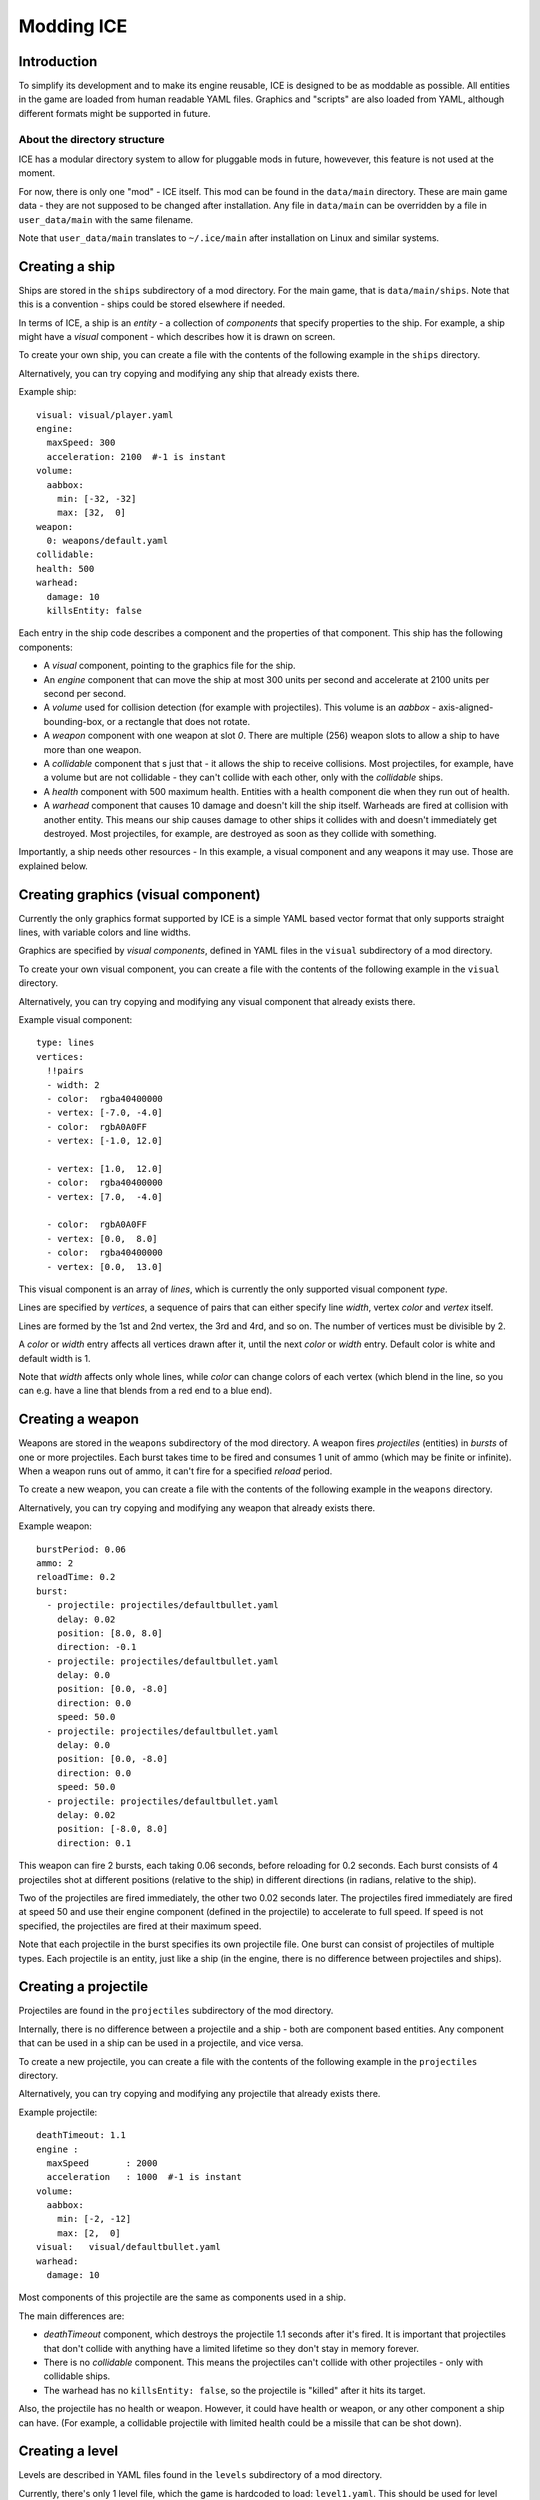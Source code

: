 ===========
Modding ICE
===========

------------
Introduction
------------

To simplify its development and to make its engine reusable, ICE is designed to 
be as moddable as possible. All entities in the game are loaded from human 
readable YAML files. Graphics and "scripts" are also loaded from YAML, although 
different formats might be supported in future.


^^^^^^^^^^^^^^^^^^^^^^^^^^^^^
About the directory structure
^^^^^^^^^^^^^^^^^^^^^^^^^^^^^

ICE has a modular directory system to allow for pluggable mods in future, 
howevever, this feature is not used at the moment.

For now, there is only one "mod" - ICE itself. This mod can be found in the
``data/main`` directory. These are main game data - they are not supposed to be
changed after installation. Any file in ``data/main`` can be overridden by a 
file in ``user_data/main`` with the same filename.

Note that ``user_data/main`` translates to ``~/.ice/main`` after installation on
Linux and similar systems.

---------------
Creating a ship
---------------

Ships are stored in the ``ships`` subdirectory of a mod directory. For the main 
game, that is ``data/main/ships``. Note that this is a convention - ships could
be stored elsewhere if needed.

In terms of ICE, a ship is an *entity* - a collection of *components* that 
specify properties to the ship. For example, a ship might have a *visual* 
component - which describes how it is drawn on screen.

To create your own ship, you can create a file with the contents of the 
following example in the ``ships`` directory.

Alternatively, you can try copying and modifying any ship that already exists
there.

Example ship::

   visual: visual/player.yaml
   engine:
     maxSpeed: 300
     acceleration: 2100  #-1 is instant
   volume:
     aabbox: 
       min: [-32, -32]
       max: [32,  0]
   weapon:
     0: weapons/default.yaml
   collidable:
   health: 500
   warhead:
     damage: 10
     killsEntity: false

Each entry in the ship code describes a component and the properties of that 
component. This ship has the following components:

* A *visual* component, pointing to the graphics file for the ship.
* An *engine* component that can move the ship at most 300 units per second and
  accelerate at 2100 units per second per second.
* A *volume* used for collision detection (for example with projectiles). 
  This volume is an *aabbox* - axis-aligned-bounding-box, or a rectangle that does 
  not rotate.
* A *weapon* component with one weapon at slot *0*. There are multiple (256) 
  weapon slots to allow a ship to have more than one weapon.
* A *collidable* component that s just that - it allows the ship to receive 
  collisions. Most projectiles, for example, have a volume but are not 
  collidable - they can't collide with each other, only with the *collidable*
  ships.
* A *health* component with 500 maximum health. Entities with a health component 
  die when they run out of health.
* A *warhead* component that causes 10 damage and doesn't kill the ship itself.
  Warheads are fired at collision with another entity. This means our ship 
  causes damage to other ships it collides with and doesn't immediately get 
  destroyed. Most projectiles, for example, are destroyed as soon as they 
  collide with something.

.. TODO add this after writing a component reference.
.. There are other components a ship can have. You can see the Component reference
.. for more detailed information.

Importantly, a ship needs other resources - In this example, a visual component
and any weapons it may use. Those are explained below.


------------------------------------
Creating graphics (visual component)
------------------------------------

Currently the only graphics format supported by ICE is a simple YAML based 
vector format that only supports straight lines, with variable colors and line 
widths.

Graphics are specified by *visual components*, defined in YAML files in the
``visual`` subdirectory of a mod directory.

To create your own visual component, you can create a file with the contents of 
the following example in the ``visual`` directory.

Alternatively, you can try copying and modifying any visual component that 
already exists there.

Example visual component::

   type: lines
   vertices:
     !!pairs
     - width: 2
     - color:  rgba40400000
     - vertex: [-7.0, -4.0]
     - color:  rgbA0A0FF
     - vertex: [-1.0, 12.0]
   
     - vertex: [1.0,  12.0]
     - color:  rgba40400000
     - vertex: [7.0,  -4.0]
   
     - color:  rgbA0A0FF
     - vertex: [0.0,  8.0]
     - color:  rgba40400000
     - vertex: [0.0,  13.0]
   
This visual component is an array of *lines*, which is currently the only 
supported visual component *type*.

Lines are specified by *vertices*, a sequence of pairs that can either specify
line *width*, vertex *color* and *vertex* itself.

Lines are formed by the 1st and 2nd vertex, the 3rd and 4rd, and so on.
The number of vertices must be divisible by 2.

A *color* or *width* entry affects all vertices drawn after it, until the next 
*color* or *width* entry. Default color is white and default width is 1.

Note that *width* affects only whole lines, while *color* can change colors of
each vertex (which blend in the line, so you can e.g. have a line that blends
from a red end to a blue end).


-----------------
Creating a weapon
-----------------

Weapons are stored in the ``weapons`` subdirectory of the mod directory. A 
weapon fires *projectiles* (entities) in *bursts* of one or more projectiles. 
Each burst takes time to be fired and consumes 1 unit of ammo (which may be
finite or infinite). When a weapon runs out of ammo, it can't fire for a 
specified *reload* period.

To create a new weapon, you can create a file with the contents of the 
following example in the ``weapons`` directory.

Alternatively, you can try copying and modifying any weapon that already exists
there.

Example weapon::

   burstPeriod: 0.06
   ammo: 2
   reloadTime: 0.2
   burst:
     - projectile: projectiles/defaultbullet.yaml 
       delay: 0.02
       position: [8.0, 8.0]
       direction: -0.1
     - projectile: projectiles/defaultbullet.yaml 
       delay: 0.0
       position: [0.0, -8.0] 
       direction: 0.0
       speed: 50.0
     - projectile: projectiles/defaultbullet.yaml 
       delay: 0.0
       position: [0.0, -8.0] 
       direction: 0.0
       speed: 50.0
     - projectile: projectiles/defaultbullet.yaml 
       delay: 0.02
       position: [-8.0, 8.0] 
       direction: 0.1

This weapon can fire 2 bursts, each taking 0.06 seconds, before reloading for 
0.2 seconds. Each burst consists of 4 projectiles shot at different positions
(relative to the ship) in different directions (in radians, relative to the 
ship).

Two of the projectiles are fired immediately, the other two 0.02 seconds
later. The projectiles fired immediately are fired at speed 50 and use their 
engine component (defined in the projectile) to accelerate to full speed.
If speed is not specified, the projectiles are fired at their maximum speed.

Note that each projectile in the burst specifies its own projectile file. One
burst can consist of projectiles of multiple types. Each projectile is an 
entity, just like a ship (in the engine, there is no difference between 
projectiles and ships).

---------------------
Creating a projectile
---------------------

Projectiles are found in the ``projectiles`` subdirectory of the mod directory.

Internally, there is no difference between a projectile and a ship - both are 
component based entities. Any component that can be used in a ship can be used 
in a projectile, and vice versa.

To create a new projectile, you can create a file with the contents of the 
following example in the ``projectiles`` directory.

Alternatively, you can try copying and modifying any projectile that already 
exists there.

Example projectile::

   deathTimeout: 1.1
   engine : 
     maxSpeed       : 2000
     acceleration   : 1000  #-1 is instant
   volume:
     aabbox:
       min: [-2, -12]
       max: [2,  0]
   visual:   visual/defaultbullet.yaml
   warhead:
     damage: 10

Most components of this projectile are the same as components used in a ship.

The main differences are: 

* *deathTimeout* component, which destroys the projectile 1.1 seconds after it's
  fired. It is important that projectiles that don't collide with anything have 
  a limited lifetime so they don't stay in memory forever.
* There is no *collidable* component. This means the projectiles can't collide 
  with other projectiles - only with collidable ships.
* The warhead has no ``killsEntity: false``, so the projectile is "killed" 
  after it hits its target.

Also, the projectile has no health or weapon. However, it could have health or
weapon, or any other component a ship can have. (For example, a collidable 
projectile with limited health could be a missile that can be shot down).


----------------
Creating a level
----------------

Levels are described in YAML files found in the ``levels`` subdirectory of a mod
directory.

Currently, there's only 1 level file, which the game is hardcoded to load: 
``level1.yaml``. This should be used for level development for now.

A level is composed of definitions of "waves" (groups of enemies
spawned simultaneously) and of a level script, which specifies when to 
spawn a wave.

Example::

   wave wave1:
     spawn:
       - unit: ships/enemy1.yaml
         physics: 
             position: [360, 32]
             rotation: 0
       - unit: ships/playership.yaml
         physics: 
             position: [440, 64]
             rotation: 0
         dumbScript: dumbscripts/enemy1.yaml
   
   level:
     !!pairs
     - effect lines:
         minWidth: 0.3
         maxWidth: 1.0
         minLength: 4.0
         maxLength: 16.0
         verticalScrollingSpeed: 300.0
         linesPerPixel: 0.001
         detailLevel: 7
         color: rgbaC8C8FF30
     - wait: 2.0
     - wave: wave1
     - wait: 5.0
     - text: Lorem Ipsum  #at top or bottom of screen 
     - wait: 5.0
     - text: Level done!
     - wait: 2.0

^^^^^^^^^^^^^^^
Wave definition
^^^^^^^^^^^^^^^

A wave definition starts with a mapping key named ``wave xxx`` where xxx is the 
name of the wave. Wave names **must not contain spaces** .

There can be any number of wave definitions, but two waves must not have 
identical names.

Currently, the wave definition has one section, *spawn*, which is a 
sequence of units (entities) to be spawned. 

Each unit is a mapping with one required key, *unit*, which specifies filename
of the unit to spawn. The unit might contain more keys, which define components
to override components loaded from the unit definition. 

In this example, the first unit has its physics component overridden, spawning 
it at a particular position, and the second also overrides the *dumbScript*
component (explained below), specifying behavior of the spawned unit.

^^^^^^^^^^^^
Level script
^^^^^^^^^^^^

The level script starts with a mapping key named ``level``, and is composed of
pairs of instructions and their parameters. 

This level is very simple. First, we start a "lines" effect that draws a
scrolling starfield background composed of randomly generated lines.
After 2 seconds, we spawn a single wave and later we display some text.
Once the script is done, the level ends (the player wins the level).
The player loses if their ship gets destroyed before the level is over.


---------------------
Creating a DumbScript
---------------------

Normally when you spawn a unit, it just sits there and doesn't do anything.

Behavior of an entity can be controlled by a *dumbScript* component, which
can be set in the entity YAML file or in a wave definition in a level.

DumbScript is a simple YAML based script that specifies actions the unit 
should take. It's called DumbScript because there is no flow control - it just
dumbly executes instructions one after another. In future, there might be 
smarter scripts based on a real programming language, e.g. Lua.

DumbScripts are located in the ``dumbScripts`` subdirectory of a mod directory.

To create a new dumb script, you can create a file with the contents of the 
following example in the ``dumbScripts`` directory.

Alternatively, you can try copying and modifying any projectile that already 
exists there.

Example DumbScript::

   !!pairs
   - for 0.25:
       move-direction: 0.5
   - for 0.5:
       move-direction: -0.5
   - for 0.5:
       fire: [0, 1]
   - for 0.5:
       move-direction: 0.5
       move-speed: 0.5
       fire: [0]
   - for 0.5:
       move-direction: -0.5
       move-speed: 0.5
       fire: [0]
   - for 5.0:
       move-direction: 0
   - die:

This script moves the entity in a direction of 0.5 radians for 0.25 seconds,
then in -0.5 radians for another 0.25 seconds, then it fires weapons 0 and 1
for 0.5 seconds, then moves, at half-speed, in a direction of 0.5 radians
while firing weapon 0, and then does the same moving in -0.5 radians. 
In the end, it moves straight (0 radians) for 5 seconds, and kills the entity.

Note that DumbScripts can be used by any entity. If a dumbScript is in 
``dumbScripts/script.yaml``, it will be used by an entity if you add the 
following code to it::

   dumbScript: dumbScripts/script.yaml 

Similarly, it can be set in a wave definition in a level.
You can even use DumbScripts in projectiles. For example, you could use a 
DumbScript to create a projectile that fires more projectiles (or one that 
splits into multiple smaller projectiles).
